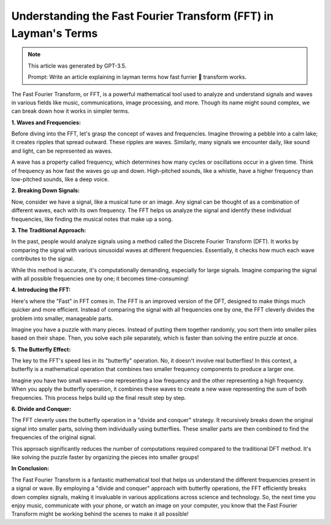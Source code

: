 Understanding the Fast Fourier Transform (FFT) in Layman's Terms
================================================================

.. note::

    This article was generated by GPT-3.5.
   
    Prompt: Write an article explaining in layman terms how fast furrier 🤦 transform works.

The Fast Fourier Transform, or FFT, is a powerful mathematical tool used
to analyze and understand signals and waves in various fields like
music, communications, image processing, and more. Though its name might
sound complex, we can break down how it works in simpler terms.

**1. Waves and Frequencies:**

Before diving into the FFT, let's grasp the concept of waves and
frequencies. Imagine throwing a pebble into a calm lake; it creates
ripples that spread outward. These ripples are waves. Similarly, many
signals we encounter daily, like sound and light, can be represented as
waves.

A wave has a property called frequency, which determines how many cycles
or oscillations occur in a given time. Think of frequency as how fast
the waves go up and down. High-pitched sounds, like a whistle, have a
higher frequency than low-pitched sounds, like a deep voice.

**2. Breaking Down Signals:**

Now, consider we have a signal, like a musical tune or an image. Any
signal can be thought of as a combination of different waves, each with
its own frequency. The FFT helps us analyze the signal and identify
these individual frequencies, like finding the musical notes that make
up a song.

**3. The Traditional Approach:**

In the past, people would analyze signals using a method called the
Discrete Fourier Transform (DFT). It works by comparing the signal with
various sinusoidal waves at different frequencies. Essentially, it
checks how much each wave contributes to the signal.

While this method is accurate, it's computationally demanding,
especially for large signals. Imagine comparing the signal with all
possible frequencies one by one; it becomes time-consuming!

**4. Introducing the FFT:**

Here's where the "Fast" in FFT comes in. The FFT is an improved version
of the DFT, designed to make things much quicker and more efficient.
Instead of comparing the signal with all frequencies one by one, the FFT
cleverly divides the problem into smaller, manageable parts.

Imagine you have a puzzle with many pieces. Instead of putting them
together randomly, you sort them into smaller piles based on their
shape. Then, you solve each pile separately, which is faster than
solving the entire puzzle at once.

**5. The Butterfly Effect:**

The key to the FFT's speed lies in its "butterfly" operation. No, it
doesn't involve real butterflies! In this context, a butterfly is a
mathematical operation that combines two smaller frequency components to
produce a larger one.

Imagine you have two small waves—one representing a low frequency and
the other representing a high frequency. When you apply the butterfly
operation, it combines these waves to create a new wave representing the
sum of both frequencies. This process helps build up the final result
step by step.

**6. Divide and Conquer:**

The FFT cleverly uses the butterfly operation in a "divide and conquer"
strategy. It recursively breaks down the original signal into smaller
parts, solving them individually using butterflies. These smaller parts
are then combined to find the frequencies of the original signal.

This approach significantly reduces the number of computations required
compared to the traditional DFT method. It's like solving the puzzle
faster by organizing the pieces into smaller groups!

**In Conclusion:**

The Fast Fourier Transform is a fantastic mathematical tool that helps
us understand the different frequencies present in a signal or wave. By
employing a "divide and conquer" approach with butterfly operations, the
FFT efficiently breaks down complex signals, making it invaluable in
various applications across science and technology. So, the next time
you enjoy music, communicate with your phone, or watch an image on your
computer, you know that the Fast Fourier Transform might be working
behind the scenes to make it all possible!
